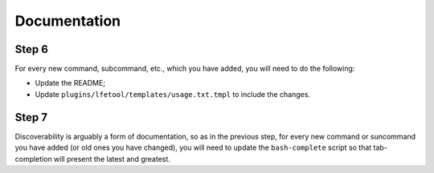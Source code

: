 Documentation
-------------


Step 6
,,,,,,

For every new command, subcommand, etc., which you have added, you will need to
do the following:

* Update the README;

* Update ``plugins/lfetool/templates/usage.txt.tmpl`` to include the changes.


Step 7
,,,,,,

Discoverability is arguably a form of documentation, so as in the previous step,
for every new command or suncommand you have added (or old ones you have
changed), you will need to update the ``bash-complete`` script so that
tab-completion will present the latest and greatest.
